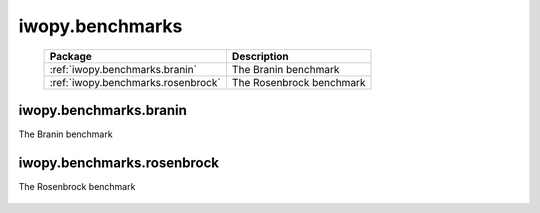 iwopy.benchmarks
================

    .. table:: 
        :widths: auto

        ================================== =================================================
        Package                            Description
        ================================== =================================================
        :ref:`iwopy.benchmarks.branin`     The Branin benchmark
        :ref:`iwopy.benchmarks.rosenbrock` The Rosenbrock benchmark
        ================================== =================================================

iwopy.benchmarks.branin
-----------------------
The Branin benchmark

    .. python-apigen-group:: benchmarks.branin

iwopy.benchmarks.rosenbrock
---------------------------
The Rosenbrock benchmark

    .. python-apigen-group:: benchmarks.rosenbrock
        